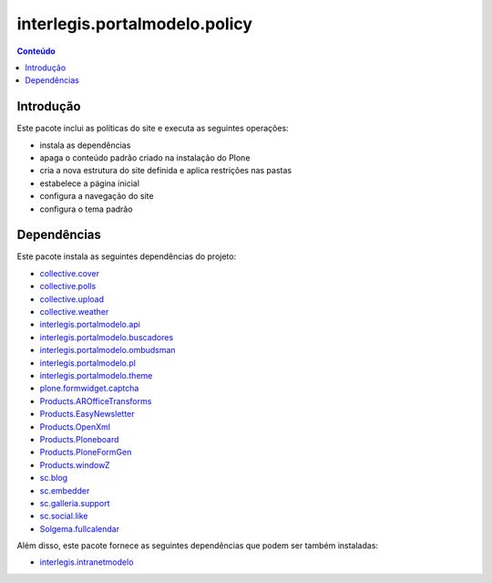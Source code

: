 ******************************
interlegis.portalmodelo.policy
******************************

.. contents:: Conteúdo
   :depth: 2

Introdução
==========

Este pacote inclui as políticas do site e executa as seguintes operações:

* instala as dependências
* apaga o conteúdo padrão criado na instalação do Plone
* cria a nova estrutura do site definida e aplica restrições nas pastas
* estabelece a página inicial
* configura a navegação do site
* configura o tema padrão

Dependências
============

Este pacote instala as seguintes dependências do projeto:

* `collective.cover`_
* `collective.polls`_
* `collective.upload`_
* `collective.weather`_
* `interlegis.portalmodelo.api`_
* `interlegis.portalmodelo.buscadores`_
* `interlegis.portalmodelo.ombudsman`_
* `interlegis.portalmodelo.pl`_
* `interlegis.portalmodelo.theme`_
* `plone.formwidget.captcha`_
* `Products.AROfficeTransforms`_
* `Products.EasyNewsletter`_
* `Products.OpenXml`_
* `Products.Ploneboard`_
* `Products.PloneFormGen`_
* `Products.windowZ`_
* `sc.blog`_
* `sc.embedder`_
* `sc.galleria.support`_
* `sc.social.like`_
* `Solgema.fullcalendar`_

Além disso, este pacote fornece as seguintes dependências que podem ser também
instaladas:

* `interlegis.intranetmodelo`_

.. _`collective.cover`: https://pypi.python.org/pypi/collective.cover
.. _`collective.polls`: https://pypi.python.org/pypi/collective.polls
.. _`collective.upload`: https://pypi.python.org/pypi/collective.upload
.. _`collective.weather`: https://pypi.python.org/pypi/collective.weather
.. _`interlegis.intranetmodelo`: https://pypi.python.org/pypi/interlegis.intranetmodelo
.. _`interlegis.portalmodelo.api`: https://pypi.python.org/pypi/interlegis.portalmodelo.api
.. _`interlegis.portalmodelo.buscadores`: https://pypi.python.org/pypi/interlegis.portalmodelo.buscadores
.. _`interlegis.portalmodelo.ombudsman`: https://pypi.python.org/pypi/interlegis.portalmodelo.ombudsman
.. _`interlegis.portalmodelo.pl`: https://pypi.python.org/pypi/interlegis.portalmodelo.pl
.. _`interlegis.portalmodelo.theme`: https://pypi.python.org/pypi/interlegis.portalmodelo.theme
.. _`plone.formwidget.captcha`: https://pypi.python.org/pypi/plone.formwidget.captcha
.. _`Products.AROfficeTransforms`: https://pypi.python.org/pypi/Products.AROfficeTransforms
.. _`Products.EasyNewsletter`: https://pypi.python.org/pypi/Products.EasyNewsletter
.. _`Products.OpenXml`: https://pypi.python.org/pypi/Products.OpenXml
.. _`Products.Ploneboard`: https://pypi.python.org/pypi/Products.Ploneboard
.. _`Products.PloneFormGen`: https://pypi.python.org/pypi/Products.PloneFormGen
.. _`Products.windowZ`: https://pypi.python.org/pypi/Products.windowZ
.. _`sc.blog`: https://pypi.python.org/pypi/sc.blog
.. _`sc.embedder`: https://pypi.python.org/pypi/sc.embedder
.. _`sc.galleria.support`: https://pypi.python.org/pypi/sc.galleria.support
.. _`sc.social.like`: https://pypi.python.org/pypi/sc.social.like
.. _`Solgema.fullcalendar`: https://pypi.python.org/pypi/Solgema.fullcalendar
